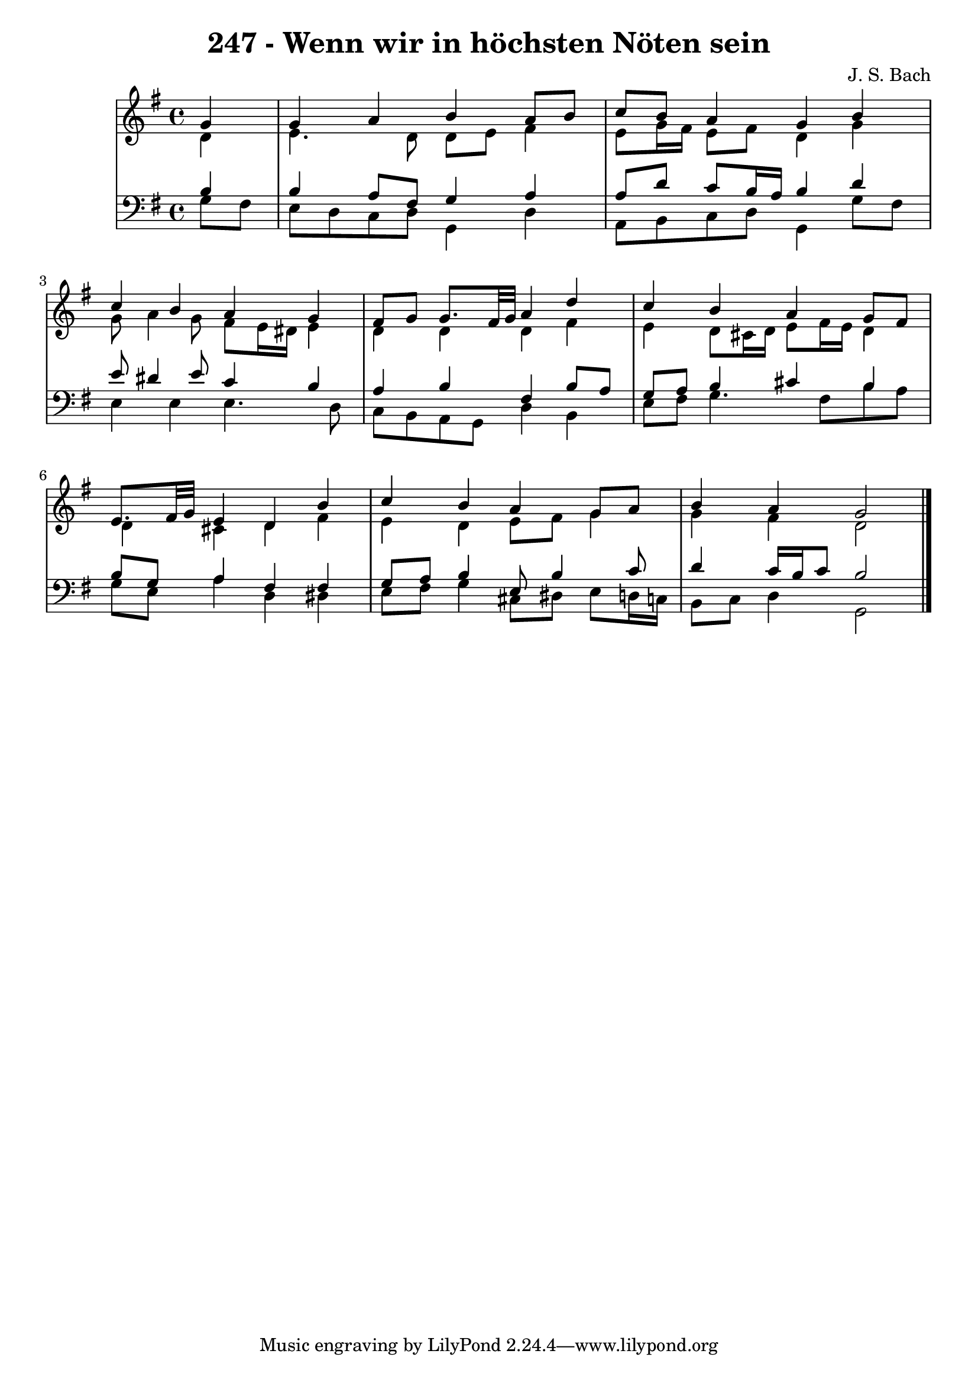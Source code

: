 \version "2.10.33"

\header {
  title = "247 - Wenn wir in höchsten Nöten sein"
  composer = "J. S. Bach"
}


global = {
  \time 4/4
  \key g \major
}


soprano = \relative c'' {
  \partial 4 g4 
    g4 a4 b4 a8 b8 
  c8 b8 a4 g4 b4 
  c4 b4 a4 g4 
  fis8 g8 g8. fis32 g32 a4 d4 
  c4 b4 a4 g8 fis8   %5
  e8. fis32 g32 e4 d4 b'4 
  c4 b4 a4 g8 a8 
  b4 a4 g2 
  
}

alto = \relative c' {
  \partial 4 d4 
    e4. d8 d8 e8 fis4 
  e8 g16 fis16 e8 fis8 d4 g4 
  g8 a4 g8 fis8 e16 dis16 e4 
  d4 d4 d4 fis4 
  e4 d8 cis16 d16 e8 fis16 e16 d4   %5
  d4 cis4 d4 fis4 
  e4 d4 e8 fis8 g4 
  g4 fis4 d2 
  
}

tenor = \relative c' {
  \partial 4 b4 
    b4 a8 fis8 g4 a4 
  a8 d8 c8 b16 a16 b4 d4 
  e8 dis4 e8 c4 b4 
  a4 b4 fis4 b8 a8 
  g8 a8 b4 cis4 b4   %5
  b8 g8 a4 fis4 fis4 
  g8 a8 b4 e,8 b'4 c8 
  d4 c16 b16 c8 b2 
  
}

baixo = \relative c' {
  \partial 4 g8  fis8 
    e8 d8 c8 d8 g,4 d'4 
  a8 b8 c8 d8 g,4 g'8 fis8 
  e4 e4 e4. d8 
  c8 b8 a8 g8 d'4 b4 
  e8 fis8 g4. fis8 b8 a8   %5
  g8 e8 a4 d,4 dis4 
  e8 fis8 g4 cis,8 dis8 e8 d16 c16 
  b8 c8 d4 g,2 
  
}

\score {
  <<
    \new StaffGroup <<
      \override StaffGroup.SystemStartBracket #'style = #'line 
      \new Staff {
        <<
          \global
          \new Voice = "soprano" { \voiceOne \soprano }
          \new Voice = "alto" { \voiceTwo \alto }
        >>
      }
      \new Staff {
        <<
          \global
          \clef "bass"
          \new Voice = "tenor" {\voiceOne \tenor }
          \new Voice = "baixo" { \voiceTwo \baixo \bar "|."}
        >>
      }
    >>
  >>
  \layout {}
  \midi {}
}